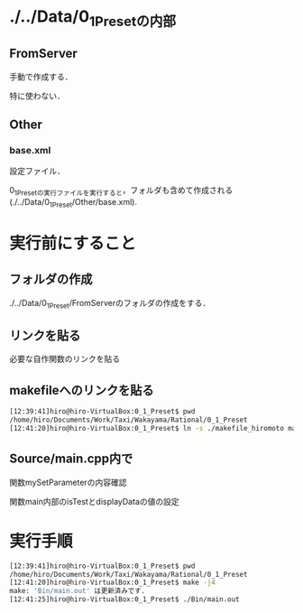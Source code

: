 * ./../Data/0_1_Presetの内部
** FromServer
手動で作成する．

特に使わない．
** Other
*** base.xml
設定ファイル．

0_1_Presetの実行ファイルを実行すると，フォルダも含めて作成される(./../Data/0_1_Preset/Other/base.xml).

* 実行前にすること
** フォルダの作成
./../Data/0_1_Preset/FromServerのフォルダの作成をする．

** リンクを貼る
必要な自作関数のリンクを貼る
** makefileへのリンクを貼る
#+BEGIN_SRC sh
[12:39:41]hiro@hiro-VirtualBox:0_1_Preset$ pwd
/home/hiro/Documents/Work/Taxi/Wakayama/Rational/0_1_Preset
[12:41:20]hiro@hiro-VirtualBox:0_1_Preset$ ln -s ./makefile_hiromoto makefile
#+END_SRC

** Source/main.cpp内で
関数mySetParameterの内容確認

関数main内部のisTestとdisplayDataの値の設定

* 実行手順
#+BEGIN_SRC sh
[12:39:41]hiro@hiro-VirtualBox:0_1_Preset$ pwd
/home/hiro/Documents/Work/Taxi/Wakayama/Rational/0_1_Preset
[12:41:20]hiro@hiro-VirtualBox:0_1_Preset$ make -j4
make: 'Bin/main.out' は更新済みです.
[12:41:25]hiro@hiro-VirtualBox:0_1_Preset$ ./Bin/main.out
#+END_SRC

